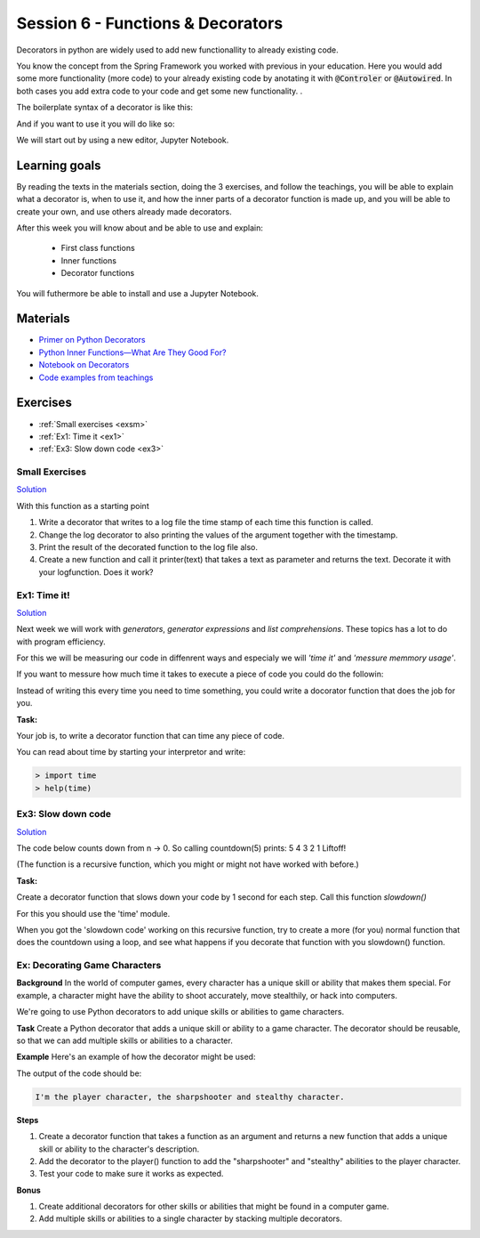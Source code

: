 Session 6 - Functions &  Decorators  
===================================

Decorators in python are widely used to add new functionallity to already existing code.

.. You have already used decorators in your code. A :code:`@property` is an example of this. Here you anotate a method with 'something' to make it able to do 'more' than the method in it self can do. 

You know the concept from the Spring Framework you worked with previous in your education. Here you would add some more functionality (more code) to your already existing code by anotating it with :code:`@Controler` or :code:`@Autowired`. In both cases you add extra code to your code and get some new functionality.     . 

.. :code:`@property` is a python build in decorator, but today you will be making your own decorators.

The boilerplate syntax of a decorator is like this:

.. code:: python 
   :linenos:

   def decorator(func):
       def wrapper_decorator(*args, **kwargs):
               # Do something before
               value = func(*args, **kwargs) // execute function
               # Do something after
               return value
       
       return wrapper_decorator

And if you want to use it you will do like so:

.. code:: python
   :linenos:

   @decorator
   def greet(name):
        return 'Hello ' + name

We will start out by using a new editor, Jupyter Notebook.

Learning goals
--------------
By reading the texts in the materials section, doing the 3 exercises, and follow the teachings, you will be able to explain what a decorator is, when to use it, and how the inner parts of a decorator function is made up, and you will be able to create your own, and use others already made decorators. 

After this week you will know about and be able to use and explain:

        - First class functions 
        - Inner functions
        - Decorator functions

You will futhermore be able to install and use a Jupyter Notebook.

Materials
---------
.. * `Getting started with Jupyter Notebook <notebooks/jupyter_notebook.md>`_
   * `Getting Started With Jupyter Notebook for Python <https://medium.com/codingthesmartway-com-blog/getting-started-with-jupyter-notebook-for-python-4e7082bd5d46>`_  (skip the install part since we do it through docker)

* `Primer on Python Decorators <https://realpython.com/primer-on-python-decorators/>`_
* `Python Inner Functions—What Are They Good For? <https://realpython.com/inner-functions-what-are-they-good-for/>`_
* `Notebook on Decorators <notebooks/Decorators.ipynb>`_
* `Code examples from teachings <https://github.com/python-elective-kea/spring2023-code-examples-from-teachings/tree/master/ses6>`_


Exercises
---------
* :ref:`Small exercises <exsm>`
* :ref:`Ex1: Time it <ex1>`
* :ref:`Ex3: Slow down code <ex3>`

.. _exsm:

---------------
Small Exercises
---------------

`Solution <exercises/solution/08_decorators/solutions.rst>`_

With this function as a starting point 

.. code:: python
   :linenos:

   def add(*args):
        sum = 0     
        for i in args:
            sum += i          
       return sum 

1. Write a decorator that writes to a log file the time stamp of each time this function is called.
2. Change the log decorator to also printing the values of the argument together with the timestamp.
3. Print the result of the decorated function to the log file also. 
4. Create a new function and call it printer(text) that takes a text as parameter and returns the text. Decorate it with your logfunction. Does it work?    




.. _ex1:  

-------------
Ex1: Time it!
-------------

`Solution <exercises/solution/08_decorators/solutions.rst>`_

Next week we will work with *generators*, *generator expressions* and *list comprehensions*. These topics has a lot to do with program efficiency. 

For this we will be measuring our code in diffenrent ways and especialy we will *'time it'* and *'messure memmory usage'*. 

If you want to messure how much time it takes to execute a piece of code you could do the followin:

.. code:: python
   :linenos:

   import time

   start = time.time()
   // do some stuff you want to meassure here
   end = time.time()
   print(end - start)

   
Instead of writing this every time you need to time something, you could write a docorator function that does the job for you. 

**Task:**

Your job is, to write a decorator function that can time any piece of code.

You can read about time by starting your interpretor and write:

.. code:: python

   > import time
   > help(time)

.. _ex3: 

-------------------
Ex3: Slow down code
------------------- 

`Solution <exercises/solution/08_decorators/solutions.rst>`_

The code below counts down from n -> 0. So calling countdown(5) prints: 5 4 3 2 1 Liftoff!

.. code:: python
   :linenos:

   def countdown(n):
        if not n:   # 0 is false, not false is true
            return n
        else:
            print(n, end=' ')
            return countdown(n-1) # call the same function with n as one less 


(The function is a recursive function, which you might or might not have worked with before.)

**Task:**

Create a decorator function that slows down your code by 1 second for each step. Call this function *slowdown()*


For this you should  use the 'time' module.
                        
When you got the 'slowdown code' working on this recursive function, try to create a more (for you) normal function that does the countdown using a loop, and see what happens if you decorate that function with you slowdown() function.


------------------------------
Ex: Decorating Game Characters
------------------------------




**Background**
In the world of computer games, every character has a unique skill or ability that makes them special. For example, a character might have the ability to shoot accurately, move stealthily, or hack into computers.

We're going to use Python decorators to add unique skills or abilities to game characters.

**Task**
Create a Python decorator that adds a unique skill or ability to a game character. The decorator should be reusable, so that we can add multiple skills or abilities to a character.

**Example**
Here's an example of how the decorator might be used:

.. code:: python
   :linenos:
        
   @sharpshooter
   @stealthy
   def player():
       return "I'm the player character"

   print(player())

The output of the code should be:

.. code::

   I'm the player character, the sharpshooter and stealthy character.



**Steps**

1. Create a decorator function that takes a function as an argument and returns a new function that adds a unique skill or ability to the character's description.
2. Add the decorator to the player() function to add the "sharpshooter" and "stealthy" abilities to the player character.
3. Test your code to make sure it works as expected.

**Bonus**

1. Create additional decorators for other skills or abilities that might be found in a computer game.
2. Add multiple skills or abilities to a single character by stacking multiple decorators.


